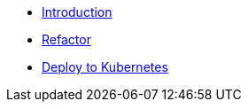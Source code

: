* xref:1-introduction.adoc[Introduction]
* xref:2-refactor.adoc[Refactor]
* xref:3-deploy-to-kubernetes.adoc[Deploy to Kubernetes]